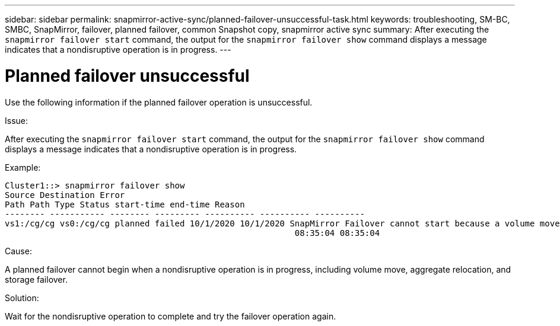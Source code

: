 ---
sidebar: sidebar
permalink: snapmirror-active-sync/planned-failover-unsuccessful-task.html
keywords: troubleshooting, SM-BC, SMBC, SnapMirror, failover, planned failover, common Snapshot copy, snapmirror active sync
summary: After executing the `snapmirror failover start` command, the output for the `snapmirror failover show` command displays a message indicates that a nondisruptive operation is in progress.
---

= Planned failover unsuccessful
:hardbreaks:
:nofooter:
:icons: font
:linkattrs:
:imagesdir: ../media/

[.lead]
Use the following information if the planned failover operation is unsuccessful.

.Issue:

After executing the `snapmirror failover start` command, the output for the `snapmirror failover show` command displays a message indicates that a nondisruptive operation is in progress.

.Example:

....
Cluster1::> snapmirror failover show
Source Destination Error
Path Path Type Status start-time end-time Reason
-------- ----------- -------- --------- ---------- ---------- ----------
vs1:/cg/cg vs0:/cg/cg planned failed 10/1/2020 10/1/2020 SnapMirror Failover cannot start because a volume move is running. Retry the command once volume move has finished.
                                                          08:35:04 08:35:04
....

.Cause:

A planned failover cannot begin when a nondisruptive operation is in progress, including volume move, aggregate relocation, and storage failover.

.Solution:

Wait for the nondisruptive operation to complete and try the failover operation again.

